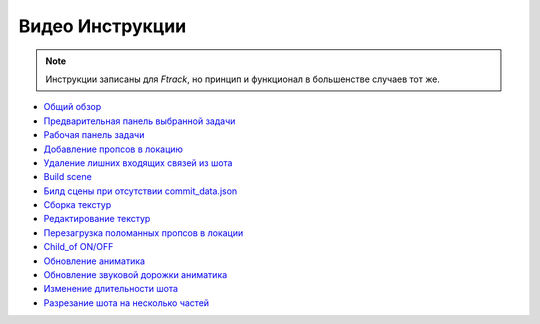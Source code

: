 .. _video-page:

Видео Инструкции
================

.. note:: Инструкции записаны для *Ftrack*, но принцип и функционал в большенстве случаев тот же.

* `Общий обзор <https://youtu.be/R-c-LF7VbWM>`_

* `Предварительная панель выбранной задачи <https://youtu.be/Iav8T8ZGc5A>`_

* `Рабочая панель задачи <https://youtu.be/43lPkwNfywU>`_

* `Добавление пропсов в локацию <https://disk.yandex.ru/i/qIXXqcKPd5Ip1A>`_

* `Удаление лишних входящих связей из шота <https://disk.yandex.ru/i/hf5IFgzAFNDX3A>`_

* `Build scene <https://disk.yandex.ru/d/odWN6S6m7nBcbQ>`_

* `Билд сцены при отсутствии commit_data.json <https://disk.yandex.ru/i/hChfAc7wYBup_Q>`_

* `Сборка текстур <https://youtu.be/iTCtTxtwsns>`_

* `Редактирование текстур <https://youtu.be/pwS9yW_cA9s>`_

* `Перезагрузка поломанных пропсов в локации <https://disk.yandex.ru/i/D3NtrMghoadECA>`_

* `Child_of ON/OFF <https://disk.yandex.ru/i/a6lloZysHRQzuw>`_

* `Обновление аниматика <https://disk.yandex.ru/i/m_dqSoPGYtTEhQ>`_

* `Обновление звуковой дорожки аниматика <https://disk.yandex.ru/i/1vLi0q7w-YW8Gw>`_

* `Изменение длительности шота <https://disk.yandex.ru/i/nIPiFoNY_rAUaw>`_

* `Разрезание шота на несколько частей <https://disk.yandex.ru/i/vs7TpmcbeAXsXA>`_
